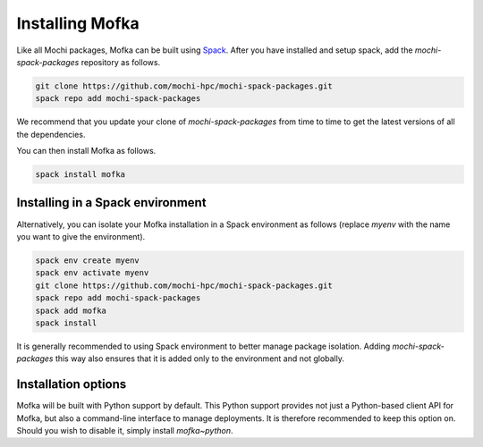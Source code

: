 Installing Mofka
================

Like all Mochi packages, Mofka can be built using `Spack <https://spack.io/>`_.
After you have installed and setup spack, add the *mochi-spack-packages* repository as follows.

.. code-block:: bash

   git clone https://github.com/mochi-hpc/mochi-spack-packages.git
   spack repo add mochi-spack-packages

We recommend that you update your clone of *mochi-spack-packages* from time to time
to get the latest versions of all the dependencies.

You can then install Mofka as follows.

.. code-block:: bash

   spack install mofka


Installing in a Spack environment
---------------------------------

Alternatively, you can isolate your Mofka installation in a Spack environment as follows
(replace *myenv* with the name you want to give the environment).

.. code-block:: bash

   spack env create myenv
   spack env activate myenv
   git clone https://github.com/mochi-hpc/mochi-spack-packages.git
   spack repo add mochi-spack-packages
   spack add mofka
   spack install

It is generally recommended to using Spack environment to better manage package isolation.
Adding *mochi-spack-packages* this way also ensures that it is added only to the environment
and not globally.


Installation options
--------------------

Mofka will be built with Python support by default. This Python support provides
not just a Python-based client API for Mofka, but also a command-line interface
to manage deployments. It is therefore recommended to keep this option on.
Should you wish to disable it, simply install `mofka~python`.
